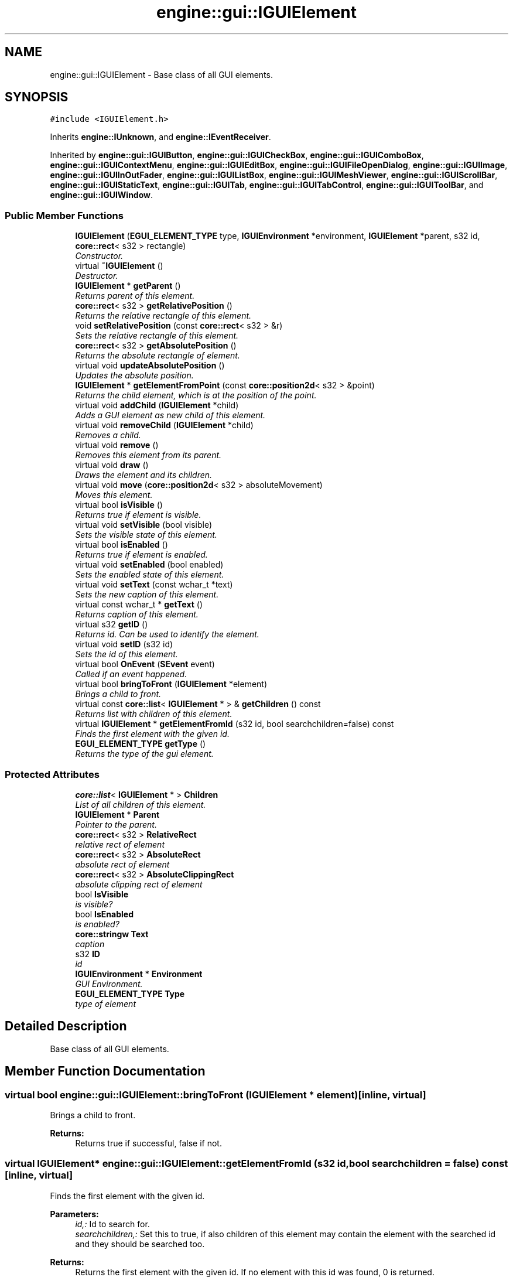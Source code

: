 .TH "engine::gui::IGUIElement" 3 "29 Jul 2006" "LTE 3D Engine" \" -*- nroff -*-
.ad l
.nh
.SH NAME
engine::gui::IGUIElement \- Base class of all GUI elements.  

.PP
.SH SYNOPSIS
.br
.PP
\fC#include <IGUIElement.h>\fP
.PP
Inherits \fBengine::IUnknown\fP, and \fBengine::IEventReceiver\fP.
.PP
Inherited by \fBengine::gui::IGUIButton\fP, \fBengine::gui::IGUICheckBox\fP, \fBengine::gui::IGUIComboBox\fP, \fBengine::gui::IGUIContextMenu\fP, \fBengine::gui::IGUIEditBox\fP, \fBengine::gui::IGUIFileOpenDialog\fP, \fBengine::gui::IGUIImage\fP, \fBengine::gui::IGUIInOutFader\fP, \fBengine::gui::IGUIListBox\fP, \fBengine::gui::IGUIMeshViewer\fP, \fBengine::gui::IGUIScrollBar\fP, \fBengine::gui::IGUIStaticText\fP, \fBengine::gui::IGUITab\fP, \fBengine::gui::IGUITabControl\fP, \fBengine::gui::IGUIToolBar\fP, and \fBengine::gui::IGUIWindow\fP.
.PP
.SS "Public Member Functions"

.in +1c
.ti -1c
.RI "\fBIGUIElement\fP (\fBEGUI_ELEMENT_TYPE\fP type, \fBIGUIEnvironment\fP *environment, \fBIGUIElement\fP *parent, s32 id, \fBcore::rect\fP< s32 > rectangle)"
.br
.RI "\fIConstructor. \fP"
.ti -1c
.RI "virtual \fB~IGUIElement\fP ()"
.br
.RI "\fIDestructor. \fP"
.ti -1c
.RI "\fBIGUIElement\fP * \fBgetParent\fP ()"
.br
.RI "\fIReturns parent of this element. \fP"
.ti -1c
.RI "\fBcore::rect\fP< s32 > \fBgetRelativePosition\fP ()"
.br
.RI "\fIReturns the relative rectangle of this element. \fP"
.ti -1c
.RI "void \fBsetRelativePosition\fP (const \fBcore::rect\fP< s32 > &r)"
.br
.RI "\fISets the relative rectangle of this element. \fP"
.ti -1c
.RI "\fBcore::rect\fP< s32 > \fBgetAbsolutePosition\fP ()"
.br
.RI "\fIReturns the absolute rectangle of element. \fP"
.ti -1c
.RI "virtual void \fBupdateAbsolutePosition\fP ()"
.br
.RI "\fIUpdates the absolute position. \fP"
.ti -1c
.RI "\fBIGUIElement\fP * \fBgetElementFromPoint\fP (const \fBcore::position2d\fP< s32 > &point)"
.br
.RI "\fIReturns the child element, which is at the position of the point. \fP"
.ti -1c
.RI "virtual void \fBaddChild\fP (\fBIGUIElement\fP *child)"
.br
.RI "\fIAdds a GUI element as new child of this element. \fP"
.ti -1c
.RI "virtual void \fBremoveChild\fP (\fBIGUIElement\fP *child)"
.br
.RI "\fIRemoves a child. \fP"
.ti -1c
.RI "virtual void \fBremove\fP ()"
.br
.RI "\fIRemoves this element from its parent. \fP"
.ti -1c
.RI "virtual void \fBdraw\fP ()"
.br
.RI "\fIDraws the element and its children. \fP"
.ti -1c
.RI "virtual void \fBmove\fP (\fBcore::position2d\fP< s32 > absoluteMovement)"
.br
.RI "\fIMoves this element. \fP"
.ti -1c
.RI "virtual bool \fBisVisible\fP ()"
.br
.RI "\fIReturns true if element is visible. \fP"
.ti -1c
.RI "virtual void \fBsetVisible\fP (bool visible)"
.br
.RI "\fISets the visible state of this element. \fP"
.ti -1c
.RI "virtual bool \fBisEnabled\fP ()"
.br
.RI "\fIReturns true if element is enabled. \fP"
.ti -1c
.RI "virtual void \fBsetEnabled\fP (bool enabled)"
.br
.RI "\fISets the enabled state of this element. \fP"
.ti -1c
.RI "virtual void \fBsetText\fP (const wchar_t *text)"
.br
.RI "\fISets the new caption of this element. \fP"
.ti -1c
.RI "virtual const wchar_t * \fBgetText\fP ()"
.br
.RI "\fIReturns caption of this element. \fP"
.ti -1c
.RI "virtual s32 \fBgetID\fP ()"
.br
.RI "\fIReturns id. Can be used to identify the element. \fP"
.ti -1c
.RI "virtual void \fBsetID\fP (s32 id)"
.br
.RI "\fISets the id of this element. \fP"
.ti -1c
.RI "virtual bool \fBOnEvent\fP (\fBSEvent\fP event)"
.br
.RI "\fICalled if an event happened. \fP"
.ti -1c
.RI "virtual bool \fBbringToFront\fP (\fBIGUIElement\fP *element)"
.br
.RI "\fIBrings a child to front. \fP"
.ti -1c
.RI "virtual const \fBcore::list\fP< \fBIGUIElement\fP * > & \fBgetChildren\fP () const "
.br
.RI "\fIReturns list with children of this element. \fP"
.ti -1c
.RI "virtual \fBIGUIElement\fP * \fBgetElementFromId\fP (s32 id, bool searchchildren=false) const "
.br
.RI "\fIFinds the first element with the given id. \fP"
.ti -1c
.RI "\fBEGUI_ELEMENT_TYPE\fP \fBgetType\fP ()"
.br
.RI "\fIReturns the type of the gui element. \fP"
.in -1c
.SS "Protected Attributes"

.in +1c
.ti -1c
.RI "\fBcore::list\fP< \fBIGUIElement\fP * > \fBChildren\fP"
.br
.RI "\fIList of all children of this element. \fP"
.ti -1c
.RI "\fBIGUIElement\fP * \fBParent\fP"
.br
.RI "\fIPointer to the parent. \fP"
.ti -1c
.RI "\fBcore::rect\fP< s32 > \fBRelativeRect\fP"
.br
.RI "\fIrelative rect of element \fP"
.ti -1c
.RI "\fBcore::rect\fP< s32 > \fBAbsoluteRect\fP"
.br
.RI "\fIabsolute rect of element \fP"
.ti -1c
.RI "\fBcore::rect\fP< s32 > \fBAbsoluteClippingRect\fP"
.br
.RI "\fIabsolute clipping rect of element \fP"
.ti -1c
.RI "bool \fBIsVisible\fP"
.br
.RI "\fIis visible? \fP"
.ti -1c
.RI "bool \fBIsEnabled\fP"
.br
.RI "\fIis enabled? \fP"
.ti -1c
.RI "\fBcore::stringw\fP \fBText\fP"
.br
.RI "\fIcaption \fP"
.ti -1c
.RI "s32 \fBID\fP"
.br
.RI "\fIid \fP"
.ti -1c
.RI "\fBIGUIEnvironment\fP * \fBEnvironment\fP"
.br
.RI "\fIGUI Environment. \fP"
.ti -1c
.RI "\fBEGUI_ELEMENT_TYPE\fP \fBType\fP"
.br
.RI "\fItype of element \fP"
.in -1c
.SH "Detailed Description"
.PP 
Base class of all GUI elements. 
.PP
.SH "Member Function Documentation"
.PP 
.SS "virtual bool engine::gui::IGUIElement::bringToFront (\fBIGUIElement\fP * element)\fC [inline, virtual]\fP"
.PP
Brings a child to front. 
.PP
\fBReturns:\fP
.RS 4
Returns true if successful, false if not. 
.RE
.PP

.SS "virtual \fBIGUIElement\fP* engine::gui::IGUIElement::getElementFromId (s32 id, bool searchchildren = \fCfalse\fP) const\fC [inline, virtual]\fP"
.PP
Finds the first element with the given id. 
.PP
\fBParameters:\fP
.RS 4
\fIid,:\fP Id to search for. 
.br
\fIsearchchildren,:\fP Set this to true, if also children of this element may contain the element with the searched id and they should be searched too. 
.RE
.PP
\fBReturns:\fP
.RS 4
Returns the first element with the given id. If no element with this id was found, 0 is returned. 
.RE
.PP

.SS "\fBEGUI_ELEMENT_TYPE\fP engine::gui::IGUIElement::getType ()\fC [inline]\fP"
.PP
Returns the type of the gui element. 
.PP
This is needed for the .NET wrapper but will be used later for serializing and deserializing. If you wrote your own GUIElements, you need to set the type for your element as first parameter in the constructor of \fBIGUIElement\fP. For own (=unknown) elements, simply use EGUIET_ELEMENT as type 

.SH "Author"
.PP 
Generated automatically by Doxygen for LTE 3D Engine from the source code.
